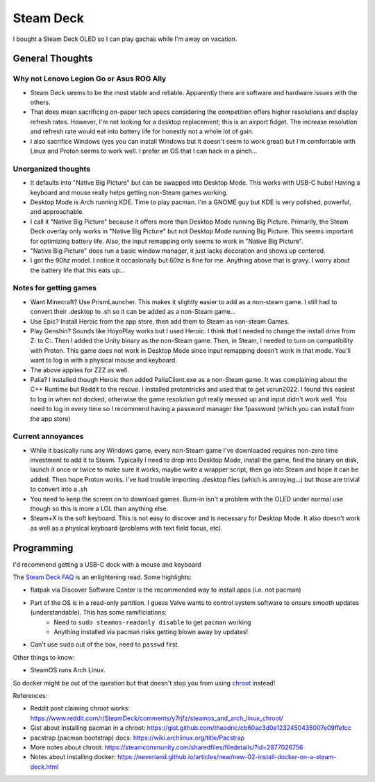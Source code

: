 ==========
Steam Deck
==========

I bought a Steam Deck OLED so I can play gachas while I'm away on vacation.

----------------
General Thoughts
----------------

Why not Lenovo Legion Go or Asus ROG Ally
=========================================

- Steam Deck seems to be the most stable and reliable. Apparently there are software and hardware issues with the others.
- That does mean sacrificing on-paper tech specs considering the competition offers higher resolutions and display refresh rates. However, I'm not looking for a desktop replacement; this is an airport fidget. The increase resolution and refresh rate would eat into battery life for honestly not a whole lot of gain. 
- I also sacrifice Windows (yes you can install Windows but it doesn't seem to work great) but I'm comfortable with Linux and Proton seems to work well. I prefer an OS that I can hack in a pinch...

Unorganized thoughts
====================

- It defaults into "Native Big Picture" but can be swapped into Desktop Mode. This works with USB-C hubs! Having a keyboard and mouse really helps getting non-Steam games working.
- Desktop Mode is Arch running KDE. Time to play pacman. I'm a GNOME guy but KDE is very polished, powerful, and approachable.
- I call it "Native Big Picture" because it offers more than Desktop Mode running Big Picture. Primarily, the Steam Deck overlay only works in "Native Big Picture" but not Desktop Mode running Big Picture. This seems important for optimizing battery life. Also, the input remapping only seems to work in "Native Big Picture".
- "Native Big Picture" does run a basic window manager, it just lacks decoration and shows up centered.
- I got the 90hz model. I notice it occasionally but 60hz is fine for me. Anything above that is gravy. I worry about the battery life that this eats up...

Notes for getting games
=======================

- Want Minecraft? Use PrismLauncher. This makes it slightly easier to add as a non-steam game. I still had to convert their .desktop to .sh so it can be added as a non-Steam game...
- Use Epic? Install Heroic from the app store, then add them to Steam as non-steam Games.
- Play Genshin? Sounds like HoyoPlay works but I used Heroic. I think that I needed to change the install drive from Z: to C:. Then I added the Unity binary as the non-Steam game. Then, in Steam, I needed to turn on compatibility with Proton. This game does not work in Desktop Mode since input remapping doesn't work in that mode. You'll want to log in with a physical mouse and keyboard.
- The above applies for ZZZ as well.
- Palia? I installed though Heroic then added PaliaClient.exe as a non-Steam game. It was complaining about the C++ Runtime but Reddit to the rescue. I installed protontricks and used that to get vcrun2022. I found this easiest to log in when not docked, otherwise the game resolution got really messed up and input didn't work well. You need to log in every time so I recommend having a password manager like 1password (which you can install from the app store)

Current annoyances
==================

- While it basically runs any Windows game, every non-Steam game I've downloaded requires non-zero time investment to add it to Steam. Typically I need to drop into Desktop Mode, install the game, find the binary on disk, launch it once or twice to make sure it works, maybe write a wrapper script, then go into Steam and hope it can be added.  Then hope Proton works. I've had trouble importing .desktop files (which is annoying...) but those are trivial to convert into a .sh
- You need to keep the screen on to download games. Burn-in isn't a problem with the OLED under normal use though so this is more a LOL than anything else.
- Steam+X is the soft keyboard. This is not easy to discover and is necessary for Desktop Mode. It also doesn't work as well as a physical keyboard (problems with text field focus, etc).

------------
Programming
------------

I'd recommend getting a USB-C dock with a mouse and keyboard

The `Steam Deck FAQ <https://help.steampowered.com/en/faqs/view/671A-4453-E8D2-323C>`_ is an enlightening read. Some highlights:

- flatpak via Discover Software Center is the recommended way to install apps (i.e. not pacman)
- Part of the OS is in a read-only partition. I guess Valve wants to control system software to ensure smooth updates (understandable). This has some ramificiations:
    - Need to ``sudo steamos-readonly disable`` to get ``pacman`` working
    - Anything installed via pacman risks getting blown away by updates!
- Can't use ``sudo`` out of the box, need to ``passwd`` first.

Other things to know:

- SteamOS runs Arch Linux.

So docker might be out of the question but that doesn't stop you from using `chroot <https://www.reddit.com/r/SteamDeck/comments/y7rjfz/steamos_and_arch_linux_chroot/>`_ instead!

References:

- Reddit post claiming chroot works: https://www.reddit.com/r/SteamDeck/comments/y7rjfz/steamos_and_arch_linux_chroot/
- Gist about installing pacman in a chroot: https://gist.github.com/theodric/cb60ac3d0e1232450435007e09ffefcc
- pacstrap (pacman bootstrap) docs: https://wiki.archlinux.org/title/Pacstrap
- More notes about chroot: https://steamcommunity.com/sharedfiles/filedetails/?id=2877026756
- Notes about installing docker: https://neveriand.github.io/articles/new/new-02-install-docker-on-a-steam-deck.html


